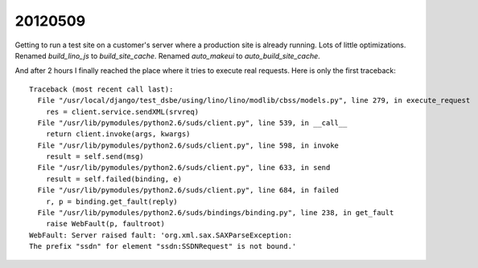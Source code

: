 20120509
========

Getting to run a test site on a customer's server where a production site is already running.
Lots of little optimizations.
Renamed `build_lino_js` to `build_site_cache`.
Renamed `auto_makeui` to `auto_build_site_cache`.

And after 2 hours I finally reached the place where it tries to execute real requests.
Here is only the first traceback::

  Traceback (most recent call last):
    File "/usr/local/django/test_dsbe/using/lino/lino/modlib/cbss/models.py", line 279, in execute_request
      res = client.service.sendXML(srvreq)
    File "/usr/lib/pymodules/python2.6/suds/client.py", line 539, in __call__
      return client.invoke(args, kwargs)
    File "/usr/lib/pymodules/python2.6/suds/client.py", line 598, in invoke
      result = self.send(msg)
    File "/usr/lib/pymodules/python2.6/suds/client.py", line 633, in send
      result = self.failed(binding, e)
    File "/usr/lib/pymodules/python2.6/suds/client.py", line 684, in failed
      r, p = binding.get_fault(reply)
    File "/usr/lib/pymodules/python2.6/suds/bindings/binding.py", line 238, in get_fault
      raise WebFault(p, faultroot)
  WebFault: Server raised fault: 'org.xml.sax.SAXParseException: 
  The prefix "ssdn" for element "ssdn:SSDNRequest" is not bound.'